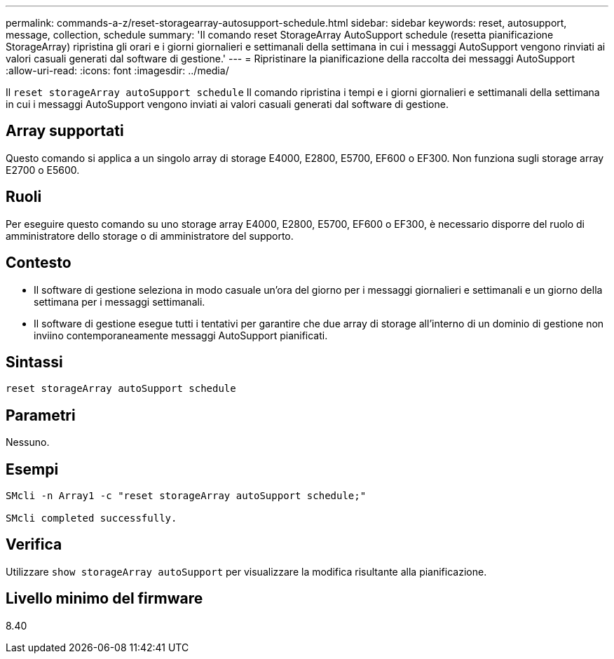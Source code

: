 ---
permalink: commands-a-z/reset-storagearray-autosupport-schedule.html 
sidebar: sidebar 
keywords: reset, autosupport, message, collection, schedule 
summary: 'Il comando reset StorageArray AutoSupport schedule (resetta pianificazione StorageArray) ripristina gli orari e i giorni giornalieri e settimanali della settimana in cui i messaggi AutoSupport vengono rinviati ai valori casuali generati dal software di gestione.' 
---
= Ripristinare la pianificazione della raccolta dei messaggi AutoSupport
:allow-uri-read: 
:icons: font
:imagesdir: ../media/


[role="lead"]
Il `reset storageArray autoSupport schedule` Il comando ripristina i tempi e i giorni giornalieri e settimanali della settimana in cui i messaggi AutoSupport vengono inviati ai valori casuali generati dal software di gestione.



== Array supportati

Questo comando si applica a un singolo array di storage E4000, E2800, E5700, EF600 o EF300. Non funziona sugli storage array E2700 o E5600.



== Ruoli

Per eseguire questo comando su uno storage array E4000, E2800, E5700, EF600 o EF300, è necessario disporre del ruolo di amministratore dello storage o di amministratore del supporto.



== Contesto

* Il software di gestione seleziona in modo casuale un'ora del giorno per i messaggi giornalieri e settimanali e un giorno della settimana per i messaggi settimanali.
* Il software di gestione esegue tutti i tentativi per garantire che due array di storage all'interno di un dominio di gestione non inviino contemporaneamente messaggi AutoSupport pianificati.




== Sintassi

[source, cli]
----
reset storageArray autoSupport schedule
----


== Parametri

Nessuno.



== Esempi

[listing]
----

SMcli -n Array1 -c "reset storageArray autoSupport schedule;"

SMcli completed successfully.
----


== Verifica

Utilizzare `show storageArray autoSupport` per visualizzare la modifica risultante alla pianificazione.



== Livello minimo del firmware

8.40
